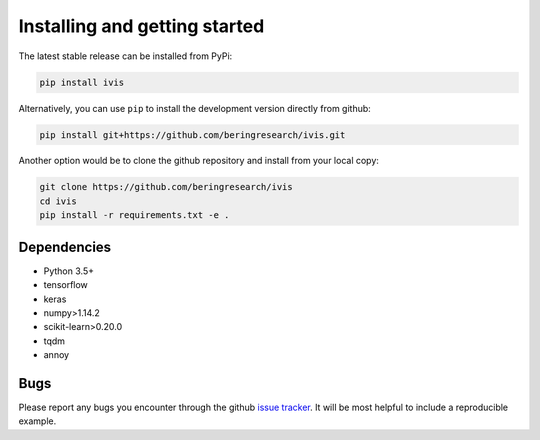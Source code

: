 .. _installation:

Installing and getting started
==============================

The latest stable release can be installed from PyPi:

.. code:: bash

  pip install ivis


Alternatively, you can use ``pip`` to install the development version directly from github:

.. code-block:: bash

  pip install git+https://github.com/beringresearch/ivis.git

Another option would be to clone the github repository and install from your local copy:

.. code-block:: bash

  git clone https://github.com/beringresearch/ivis
  cd ivis
  pip install -r requirements.txt -e .

Dependencies
------------

- Python 3.5+
- tensorflow
- keras
- numpy>1.14.2
- scikit-learn>0.20.0
- tqdm
- annoy

Bugs
----

Please report any bugs you encounter through the github `issue tracker
<https://github.com/beringresearch/ivis/issues/new>`_. It will be most helpful to
include a reproducible example.
